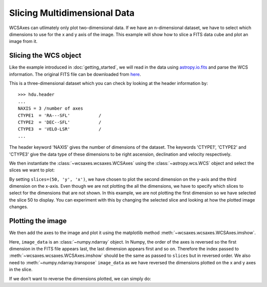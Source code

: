 =============================
Slicing Multidimensional Data
=============================

WCSAxes can utlimately only plot two-dimensional data. If we have an 
n-dimensional dataset, we have to select which dimensions to use for 
the x and y axis of the image. This example will show how to slice a FITS 
data cube and plot an image from it.

Slicing the WCS object
======================

Like the example introduced in :doc:`getting_started`, we will read in the 
data using `astropy.io.fits
<http://docs.astropy.org/en/stable/io/fits/index.html>`_ and parse the WCS 
information. The original FITS file can be downloaded from `here
<http://astrofrog.github.io/wcsaxes-datasets/L1448_13CO.fits>`_.

.. plot::
   :context: reset
   :nofigs:
   :include-source:
   :align: center

    from astropy.wcs import WCS
    from wcsaxes import datasets
    hdu = datasets.l1448_co_hdu()
    wcs = WCS(hdu.header)
    image_data = hdu.data

This is a three-dimensional dataset which you can check by looking at the 
header information by::
    
    >>> hdu.header
    ...
    NAXIS = 3 /number of axes
    CTYPE1  = 'RA---SFL'           /
    CTYPE2  = 'DEC--SFL'           /
    CTYPE3  = 'VELO-LSR'           /
    ...

The header keyword 'NAXIS' gives the number of dimensions of the dataset. The keywords 'CTYPE1', 'CTYPE2' and 'CTYPE3' give the data type of these dimensions to be right ascension, declination and velocity respectively.

We then instantiate the :class:`~wcsaxes.wcsaxes.WCSAxes` using the 
:class:`~astropy.wcs.WCS` object and select the slices we want to plot:

.. plot::
   :context:
   :include-source:
   :align: center

    import matplotlib.pyplot as plt
    fig = plt.figure()
    from wcsaxes import WCSAxes
    ax = WCSAxes(fig, [0.1, 0.1, 0.8, 0.8], wcs=wcs, slices=(50, 'y', 'x'))


By setting ``slices=(50, 'y', 'x')``, we have chosen to plot the second 
dimension on the y-axis and the third dimension on the x-axis. Even though we 
are not plotting the all the dimensions, we have to specify which slices to 
select for the dimensions that are not shown. In this example, we are not 
plotting the first dimension so we have selected the slice 50 to display. You 
can experiment with this by changing the selected slice and looking at how the
plotted image changes. 

Plotting the image
==================

We then add the axes to the image and plot it using the matplotlib 
method :meth:`~wcsaxes.wcsaxes.WCSAxes.imshow`.

.. plot::
   :context:
   :include-source:
   :align: center

    fig.add_axes(ax)
    ax.imshow(image_data[:, :, 50].transpose(), cmap=plt.cm.gist_heat)

Here, ``image_data`` is an :class:`~numpy.ndarray` object. In Numpy, the order
of the axes is reversed so the first dimension in the FITS file appears last, 
the last dimension appears first and so on. Therefore the index passed to 
:meth:`~wcsaxes.wcsaxes.WCSAxes.imshow` should be the same as passed to 
``slices`` but in reversed order. We also need to 
:meth:`~numpy.ndarray.transpose` ``image_data`` as we have reversed the 
dimensions plotted on the x and y axes in the slice.

If we don't want to reverse the dimensions plotted, we can simply do:

.. plot::
   :context: reset
   :include-source:
   :align: center

    fig = plt.figure()
    ax = WCSAxes(fig, [0.1, 0.1, 0.8, 0.8], wcs=wcs, slices=(50, 'x', 'y'))
    fig.add_axes(ax)
    ax.imshow(image_data[:, :, 50], cmap=plt.cm.gist_heat)
